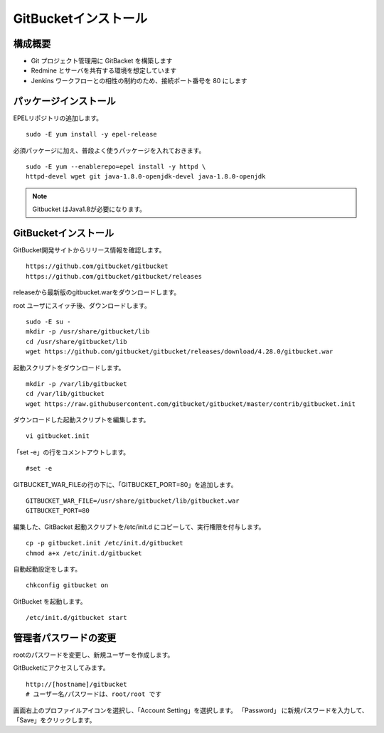 GitBucketインストール
=====================

構成概要
--------

* Git プロジェクト管理用に GitBacket を構築します
* Redmine とサーバを共有する環境を想定しています
* Jenkins ワークフローとの相性の制約のため、接続ポート番号を 80 にします

パッケージインストール
----------------------

EPELリポジトリの追加します。

::

   sudo -E yum install -y epel-release

必須パッケージに加え、普段よく使うパッケージを入れておきます。

::

   sudo -E yum --enablerepo=epel install -y httpd \
   httpd-devel wget git java-1.8.0-openjdk-devel java-1.8.0-openjdk

.. note:: Gitbucket はJava1.8が必要になります。

GitBucketインストール
---------------------

GitBucket開発サイトからリリース情報を確認します。

::

   https://github.com/gitbucket/gitbucket
   https://github.com/gitbucket/gitbucket/releases

releaseから最新版のgitbucket.warをダウンロードします。

root ユーザにスイッチ後、ダウンロードします。

::

   sudo -E su -
   mkdir -p /usr/share/gitbucket/lib
   cd /usr/share/gitbucket/lib
   wget https://github.com/gitbucket/gitbucket/releases/download/4.28.0/gitbucket.war

起動スクリプトをダウンロードします。

::
   
   mkdir -p /var/lib/gitbucket
   cd /var/lib/gitbucket
   wget https://raw.githubusercontent.com/gitbucket/gitbucket/master/contrib/gitbucket.init

ダウンロードした起動スクリプトを編集します。

::

   vi gitbucket.init

「set -e」の行をコメントアウトします。

::

   #set -e

GITBUCKET_WAR_FILEの行の下に、「GITBUCKET_PORT=80」を追加します。

::

   GITBUCKET_WAR_FILE=/usr/share/gitbucket/lib/gitbucket.war
   GITBUCKET_PORT=80

編集した、GitBacket 起動スクリプトを/etc/init.d にコピーして、実行権限を付与します。

::

   cp -p gitbucket.init /etc/init.d/gitbucket
   chmod a+x /etc/init.d/gitbucket

自動起動設定をします。

::

   chkconfig gitbucket on

GitBucket を起動します。

::

   /etc/init.d/gitbucket start

管理者パスワードの変更
----------------------

rootのパスワードを変更し、新規ユーザーを作成します。

GitBucketにアクセスしてみます。

::

   http://[hostname]/gitbucket
   # ユーザー名/パスワードは、root/root です


画面右上のプロファイルアイコンを選択し、「Account Setting」を選択します。
「Password」 に新規パスワードを入力して、「Save」をクリックします。

.. メニュー「System Administration」を選択します。

.. 画面右上の「Create User」を選択してユーザを作成します。

.. * Username
.. * Password
.. * Full Name
.. * Mail Address

.. Gitクライアントから、Gitbucketをアクセスする場合の注意点
.. --------------------------------------------------------

.. クライアントがプロキシー設定している場合、
.. GitBucket サーバをプロキシーの除外設定をする必要が有ります。
.. 除外設定をせずにアクセスすると、「エラー 503: Service Unavailable」が
.. 発生します。

.. Linux の場合、以下の環境変数設定をして除外設定をします。

.. ::

..    export no_proxy=localhost,172.*,10.*,gitbucket01

